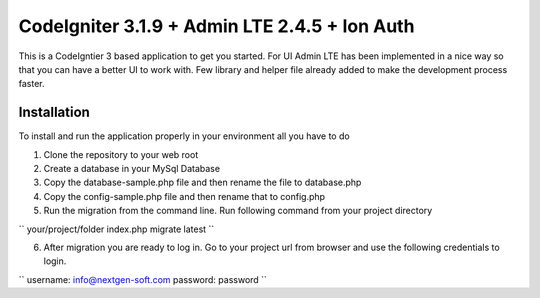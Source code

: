 ###################
CodeIgniter 3.1.9 + Admin LTE 2.4.5 + Ion Auth 
###################

This is a CodeIgntier 3 based application to get you started. For UI Admin LTE has been implemented in a nice way so that you can have a better UI to work with. Few library and helper file already added to make the development process faster.

*******************
Installation
*******************

To install and run the application properly in your environment all you have to do

1. Clone the repository to your web root
2. Create a database in your MySql Database
3. Copy the database-sample.php file and then rename the file to database.php
4. Copy the config-sample.php file and then rename that to config.php
5. Run the migration from the command line. Run following command from your project directory

``
your/project/folder index.php migrate latest
``

6. After migration you are ready to log in. Go to your project url from browser and use the following credentials to login.

``
username: info@nextgen-soft.com
password: password
``


